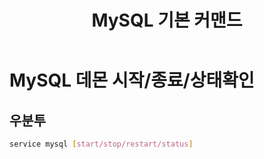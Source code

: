 #+TITLE:MySQL 기본 커맨드

* MySQL 데몬 시작/종료/상태확인
** 우분투
#+BEGIN_SRC bash 
service mysql [start/stop/restart/status]
#+END_SRC

